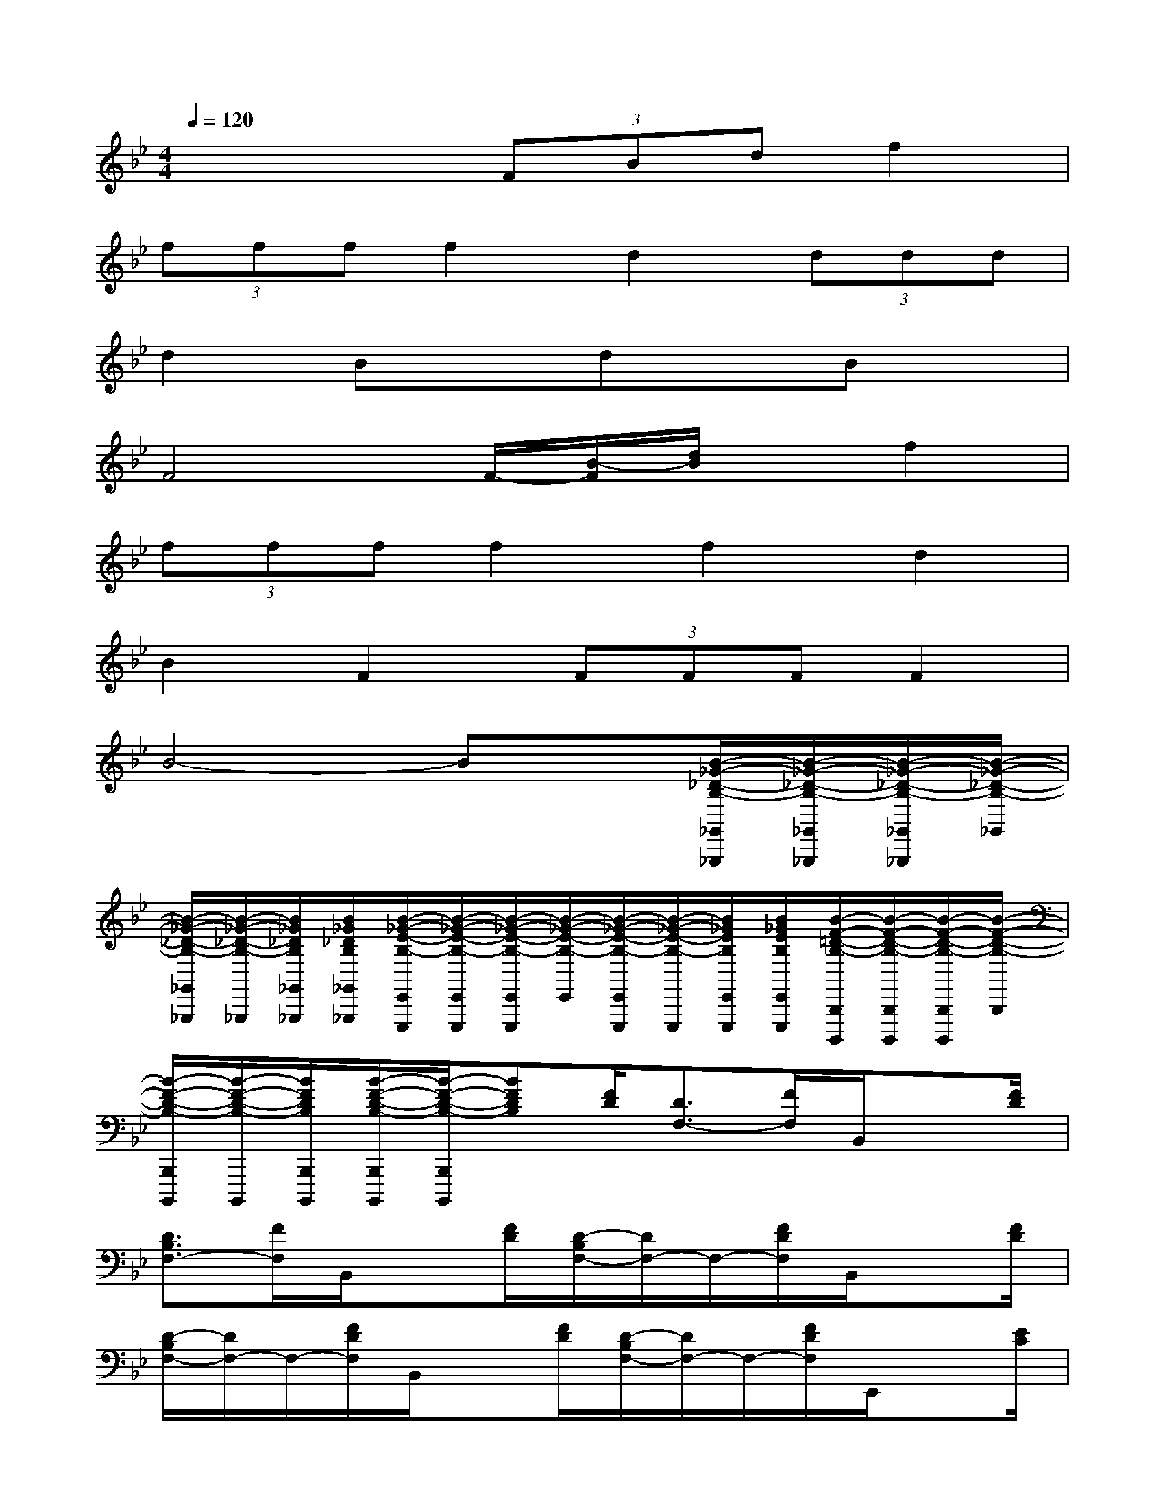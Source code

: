 X:1
T:
M:4/4
L:1/8
Q:1/4=120
K:Bb%2flats
V:1
x4(3FBdf2|
(3ffff2d2(3ddd|
d2BxdxBx|
F4F/2-[B/2-F/2][d/2B/2]x/2f2|
(3ffff2f2d2|
B2F2(3FFFF2|
B4-Bx[B/2-_G/2-_D/2-B,/2-_G,,/2_G,,,/2][B/2-_G/2-_D/2-B,/2-_G,,/2_G,,,/2][B/2-_G/2-_D/2-B,/2-_G,,/2_G,,,/2][B/2-_G/2-_D/2-B,/2-_G,,/2]|
[B/2-_G/2-_D/2-B,/2-_G,,/2_G,,,/2][B/2-_G/2-_D/2-B,/2-_G,,,/2][B/2_G/2_D/2B,/2_G,,/2_G,,,/2][B/2_G/2_D/2B,/2_G,,/2_G,,,/2][B/2-_G/2-E/2-B,/2-E,,/2E,,,/2][B/2-_G/2-E/2-B,/2-E,,/2E,,,/2][B/2-_G/2-E/2-B,/2-E,,/2E,,,/2][B/2-_G/2-E/2-B,/2-E,,/2][B/2-_G/2-E/2-B,/2-E,,/2E,,,/2][B/2-_G/2-E/2-B,/2-E,,,/2][B/2_G/2E/2B,/2E,,/2E,,,/2][B/2_G/2E/2B,/2E,,/2E,,,/2][B/2-F/2-=D/2-B,/2-B,,,/2B,,,,/2][B/2-F/2-D/2-B,/2-B,,,/2B,,,,/2][B/2-F/2-D/2-B,/2-B,,,/2B,,,,/2][B/2-F/2-D/2-B,/2-B,,,/2]|
[B/2-F/2-D/2-B,/2-B,,,/2B,,,,/2][B/2-F/2-D/2-B,/2-B,,,,/2][B/2F/2D/2B,/2B,,,/2B,,,,/2][B/2-F/2-D/2-B,/2-B,,,/2B,,,,/2][B/2-F/2-D/2-B,/2-B,,,/2B,,,,/2][BFDB,][F/2D/2][D3/2F,3/2-][F/2F,/2]B,,/2x[F/2D/2]|
[D3/2B,3/2F,3/2-][F/2F,/2]B,,/2x[F/2D/2][D/2-B,/2F,/2-][D/2F,/2-]F,/2-[F/2D/2F,/2]B,,/2x[F/2D/2]|
[D/2-B,/2F,/2-][D/2F,/2-]F,/2-[F/2D/2F,/2]B,,/2x[F/2D/2][D/2-B,/2F,/2-][D/2F,/2-]F,/2-[F/2D/2F,/2]E,,/2x[E/2C/2]|
[=G/2-E/2E,/2-][G/2E,/2-]E,/2-[E/2C/2E,/2]=E,,/2x[C/2B,/2][C/2=E,/2-]=E,-[C/2B,/2=E,/2]F,,/2x[_E/2C/2B,/2]|
F,/2x[E/2C/2A,/2]F,,/2x[E/2B,/2G,/2]F,,/2F,/2x/2[E/2A,/2F,/2]B,,/2x[F/2D/2]|
[D/2-B,/2F,/2-][D/2F,/2-]F,/2-[F/2D/2F,/2]B,,/2xF/2[D/2-B,/2F,/2-][D/2F,/2-]F,/2-[F/2D/2F,/2]B,,/2x[F/2D/2]|
[D/2-B,/2F,/2-][D/2F,/2-]F,/2-[F/2D/2F,/2]B,,/2x[F/2D/2][D/2-B,/2F,/2-][D/2F,/2-]F,/2-[F/2D/2F,/2]E,,/2x[E/2C/2]|
[G/2-E/2E,/2-][G/2E,/2-]E,/2-[E/2C/2E,/2]C,,/2x[=E/2C/2][F/2-_E/2F,,/2]F/2x/2[E/2C/2]B,,/2x[D/2B,/2]